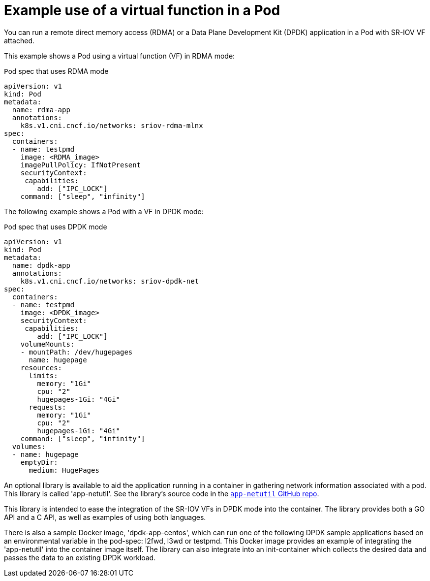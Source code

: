 // Module included in the following assemblies:
//
// * networking/hardware_networks/about-sriov.adoc

[id="example-vf-use-in-pod_{context}"]
= Example use of a virtual function in a Pod

You can run a remote direct memory access (RDMA) or a Data Plane Development Kit (DPDK) application in a Pod with SR-IOV VF attached.

This example shows a Pod using a virtual function (VF) in RDMA mode:

.`Pod` spec that uses RDMA mode
[source,yaml]
----
apiVersion: v1
kind: Pod
metadata:
  name: rdma-app
  annotations:
    k8s.v1.cni.cncf.io/networks: sriov-rdma-mlnx
spec:
  containers:
  - name: testpmd
    image: <RDMA_image>
    imagePullPolicy: IfNotPresent
    securityContext:
     capabilities:
        add: ["IPC_LOCK"]
    command: ["sleep", "infinity"]
----

The following example shows a Pod with a VF in DPDK mode:

.`Pod` spec that uses DPDK mode
[source,yaml]
----
apiVersion: v1
kind: Pod
metadata:
  name: dpdk-app
  annotations:
    k8s.v1.cni.cncf.io/networks: sriov-dpdk-net
spec:
  containers:
  - name: testpmd
    image: <DPDK_image>
    securityContext:
     capabilities:
        add: ["IPC_LOCK"]
    volumeMounts:
    - mountPath: /dev/hugepages
      name: hugepage
    resources:
      limits:
        memory: "1Gi"
        cpu: "2"
        hugepages-1Gi: "4Gi"
      requests:
        memory: "1Gi"
        cpu: "2"
        hugepages-1Gi: "4Gi"
    command: ["sleep", "infinity"]
  volumes:
  - name: hugepage
    emptyDir:
      medium: HugePages
----

An optional library is available to aid the application running in a container in gathering network information associated with a pod. This library is called 'app-netutil'. See the library's source code in the link:https://github.com/openshift/app-netutil[`app-netutil` GitHub repo]. 

This library is intended to ease the integration of the SR-IOV VFs in DPDK mode into the container. The library provides both a GO API and a C API, as well as examples of using both languages.

There is also a sample Docker image, 'dpdk-app-centos', which can run one of the following DPDK sample applications based on an environmental variable in the pod-spec: l2fwd, l3wd or testpmd. This Docker image provides an example of integrating the 'app-netutil' into the container image itself. The library can also integrate into an init-container which collects the desired data and passes the data to an existing DPDK workload.
